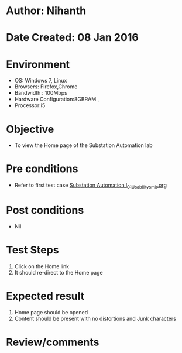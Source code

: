 * Author: Nihanth
* Date Created: 08 Jan 2016
* Environment
  - OS: Windows 7, Linux
  - Browsers: Firefox,Chrome
  - Bandwidth : 100Mbps
  - Hardware Configuration:8GBRAM , 
  - Processor:i5

* Objective
  - To view the Home page of the Substation Automation lab

* Pre conditions
  - Refer to first test case [[https://github.com/Virtual-Labs/substration-automation-nitk/blob/master/test-cases/integration_test-cases/system/Substation Automation l_01_Usability_smk.org][Substation Automation l_01_Usability_smk.org]]

* Post conditions
  - Nil
* Test Steps
  1. Click on the Home link 
  2. It should re-direct to the Home page

* Expected result
  1. Home page should be opened
  2. Content should be present with no distortions and Junk characters

* Review/comments


